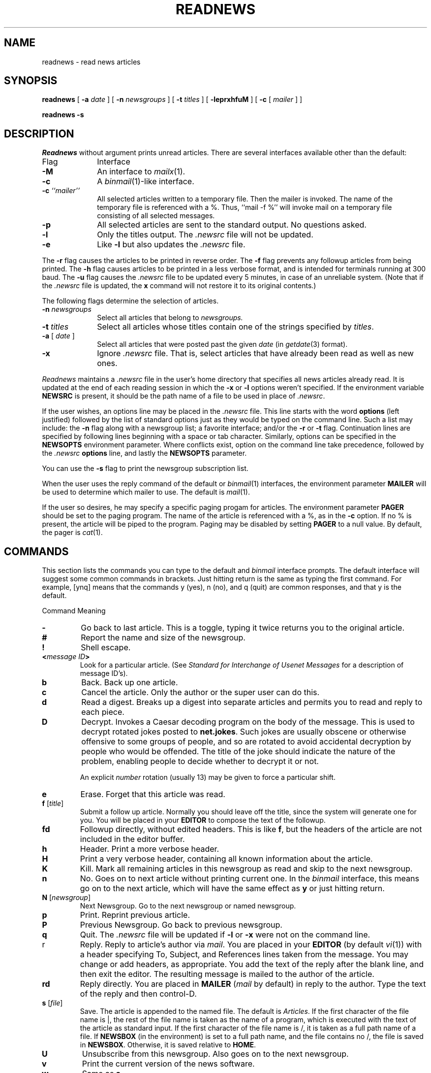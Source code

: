 .if n .ds La '
.if n .ds Ra '
.if t .ds La `
.if t .ds Ra '
.if n .ds Lq "
.if n .ds Rq "
.if t .ds Lq ``
.if t .ds Rq ''
.de Ch
\\$3\\*(Lq\\$1\\*(Rq\\$2
..
.TH READNEWS 1 "January 17, 1986"
.ds ]W  Version B 2.10.3
.SH NAME
readnews \- read news articles
.SH SYNOPSIS
.BR readnews " ["
.BI \-a " date"
] [
.BI \-n " newsgroups"
] [
.BI \-t " titles"
] [
.BR \-leprxhfuM " ] ["
.BR \-c " ["
.IR mailer " ] ]"
.PP
.B "readnews \-s"
.SH DESCRIPTION
.I Readnews
without argument prints unread articles.
There are several interfaces available other than the default:
.TP 10
Flag
Interface
.TP 10
.B \-M
An interface to
.IR mailx (1).
.TP 10
.B \-c
A
.IR binmail (1)\-like
interface.
.TP 10
.BI "\-c " ``mailer''
All selected articles written to a temporary file.  Then the mailer is
invoked.  The name of the temporary file is referenced with a
.Ch % .
Thus, ``mail \-f %'' will invoke mail on a temporary file consisting of all
selected messages.
.TP 10
.B \-p
All selected articles are sent to the standard output.  No questions asked.
.TP 10
.B \-l
Only the titles output.  The
.I .newsrc
file will not be updated.
.TP 10
.B \-e
Like
.B \-l
but also updates the
.I .newsrc
file.
.LP
The
.B \-r
flag causes the articles to be printed in reverse order.  The
.B \-f
flag prevents any followup articles from being printed.  The
.B \-h
flag causes articles to be printed in a less verbose format,
and is intended for terminals running at 300 baud.
The
.B \-u
flag causes the
.I .newsrc
file to be updated every 5 minutes,
in case of an unreliable system.
(Note that if the
.I .newsrc
file is updated,
the
.B x
command will not restore it to its original contents.)
.PP
The following flags determine the selection of articles.
.TP 10
.BI "\-n " newsgroups
Select all articles that belong to
.I newsgroups.
.TP 10
.BI "\-t " titles
Select all articles whose titles contain one of the strings specified by
.IR titles \&.
.TP 10
.BI "\-a " "\fR[\fP date \fR]\fP"
Select all articles that were posted past the given
.I date
(in
.IR getdate (3)
format).
.TP 10
.B \-x
Ignore
.I .newsrc
file.  That is, select articles that have already been read as well as new ones.
.PP
.I Readnews
maintains a
.I .newsrc
file in the user's home directory that specifies all news articles
already read.  It is updated at the end of each reading session in
which the
.BR \-x " or " \-l
options weren't specified.
If the environment variable
.B NEWSRC
is present, it should be the path
name of a file to be used in place of
.IR .newsrc \&.
.PP
If the user wishes, an options line may be placed in the
.I .newsrc
file.
This line starts with the word
.B options
(left justified) followed by the list of standard options just as
they would be typed on the command line.  Such a list may include:
the
.B \-n
flag along with a newsgroup list; a favorite interface; and/or
the
.B \-r
or
.B \-t
flag.  Continuation lines are specified by following lines
beginning with a space or tab character.
Similarly, options can be specified in the
.B NEWSOPTS
environment parameter.  Where conflicts exist, option on the command
line take precedence, followed by the
.I .newsrc
.B options
line, and lastly the
.B NEWSOPTS
parameter.
.PP
You can use the
.B \-s
flag to print the newsgroup subscription list.
.PP
When the user uses the reply command of the default or
.IR binmail (1)
interfaces, the environment parameter
.B MAILER
will be used to determine
which mailer to use.  The default is
.IR mail (1).
.PP
If the user so desires, he may specify a specific paging progam
for articles.  The environment parameter
.B PAGER
should be set to
the paging program.  The name of the article is referenced with
a
.Ch % ,
as in the
.B \-c
option.  If no
.Ch %
is present, the article will be piped to the program.
Paging may be disabled by setting
.B PAGER
to a null value.  By default, the pager is
.IR cat (1).
.SH "COMMANDS"
.PP
This section lists the commands you can type to the default and
.I binmail
interface prompts.
The default interface will suggest some common commands in brackets.
Just hitting return is the same as typing the first command.
For example, \*(Lq[ynq]\*(Rq means that the commands
.Ch y
(yes),
.Ch n
(no),
and
.Ch q
(quit) are common responses, and that
.Ch y
is the default.
.sp
.ta 2.5i
Command		Meaning
.IP \fB\-\fP
Go back to last article.
This is a toggle, typing it twice returns you to the original article.
.IP \fB#\fP
Report the name and size of the newsgroup.
.IP \fB!\fP
Shell escape.
.IP "\fB<\fP\fImessage ID\fP\fB>\fP"
Look for a particular article.
(See
.I
Standard for Interchange of Usenet Messages
for a description of message ID's).
.IP \fBb\fP
Back.  Back up one article.
.IP \fBc\fP
Cancel the article.  Only the author or the super user can do this.
.IP \fBd\fP
Read a digest.  Breaks up a digest into separate articles
and permits you to read and reply to each piece.
.IP \fBD\fP [\fInumber\fP]
Decrypt.  Invokes a Caesar decoding program on the body of the message.
This is used to decrypt rotated jokes posted to
.BR net.jokes .
Such jokes are usually obscene or otherwise offensive to some
groups of people, and so are rotated to avoid accidental
decryption by people who would be offended.
The title of the joke should indicate the nature of the problem,
enabling people to decide whether to decrypt it or not.
.IP
An explicit
.I number
rotation (usually 13) may be given to force a particular shift.
.IP \fBe\fP
Erase.  Forget that this article was read.
.IP "\fBf\fP [\fItitle\fP]"
Submit a follow up article.
Normally you should leave off the title, since the system will generate
one for you.
You will be placed in your
.B EDITOR
to compose the text of the followup.
.IP "\fBfd\fP"
Followup directly, without edited headers.  This is like
.BR f ,
but the headers of the article are not included in the editor buffer.
.IP \fBh\fP
Header.  Print a more verbose header.
.IP \fBH\fP
Print a very verbose header, containing all known information
about the article.
.IP \fBK\fP
Kill.  Mark all remaining articles in this newsgroup as read
and skip to the next newsgroup.
.IP \fBn\fP
No.  Goes on to next article without printing current one.
In the
.I binmail
interface, this means \*(Lqgo on to the next article\*(Rq,
which will have the same effect as
.B y
or just hitting return.
.IP "\fBN\fP [\fInewsgroup\fP]"
Next Newsgroup.
Go to the next newsgroup or named newsgroup.
.IP \fBp\fP
Print.  Reprint previous article.
.IP \fBP\fP
Previous Newsgroup.  Go back to previous newsgroup.
.IP \fBq\fP
Quit.  The
.I .newsrc
file will be updated if
.B \-l
or
.B \-x
were not on the command line.
.IP r
Reply.  Reply to article's author via
.IR mail \&.
You are placed in your
.B EDITOR
(by default
.IR vi (1))
with a header specifying
\&\*(LqTo\*(Rq, \*(LqSubject\*(Rq, and \*(LqReferences\*(Rq
lines taken from the message.
You may change or add headers, as appropriate.
You add the text of the reply after the blank line, and then exit
the editor.  The resulting message is mailed to the author of the article.
.IP \fBrd\fP
Reply directly.
You are placed in 
.B MAILER
.RI ( mail
by default) in reply to the author.
Type the text of the reply and then control-D.
.IP "\fBs\fP [\fIfile\fP]"
Save.  The article is appended to the named file.
The default is
.IR Articles \&.
If the first character of the file name is
.Ch | ,
the rest of the file name is taken as the name of a program,
which is executed with the text of the article as standard input.
If the first character of the file name is
.Ch / ,
it is
taken as a full path name of a file.
If
.B NEWSBOX
(in the environment) is set to a full path name,
and the file contains no
.Ch / ,
the file is saved in
.BR NEWSBOX .
Otherwise, it is saved relative to
.BR HOME .
.IP \fBU\fP
Unsubscribe from this newsgroup. Also goes on to the next newsgroup.
.IP \fBv\fP
Print the current version of the news software.
.IP \fBw\fP
Same as
.BR s .
.IP \fBx\fP
Exit.  Like quit except that
.I .newsrc
is not updated.
.IP "\fBX\fP \fIsystem\fP"
Transmit article to the named system.
.IP \fBy\fP
Yes.  Prints current article and goes on to next.
.IP \fInumber\fP
Go to \fInumber\fP.
.IP \fB+\fP[\fIn\fP]
Skip
.I n
articles.
The articles skipped are recorded as ``unread'' and will be
offered to you again the next time you read news.
.PP
The commands
.BR c ,
.BR f ,
.BR fd ,
.BR r ,
.BR rd ,
.BR e ,
.BR h ,
.BR H ,
and
.B s
can be followed by
.BR \- 's
to refer to the previous article.
Thus, when replying to an article using the default interface,
you should normally type
.B r\-
(or
.BR re- )
since by the time you enter
a command, you are being offered the next article.
.SH EXAMPLES
.TP 10
.B readnews
Read all unread articles using the default interface.  The
.I .newsrc
file is updated at the end of the session.
.TP 10
.B readnews \-c ``ed %'' \-l
Invoke the
.IR ed (1)
text editor on a file containing the titles of all unread articles.  The
.I .newsrc
file is
.B not
updated at the end of the session.
.TP 10
.B readnews \-n all !fa.all \-M \-r
Read all unread articles except articles whose newsgroups begin with
.B fa.
via
.I mailx
in reverse order.  The
.I .newsrc
file is updated at the end of the session.
.TP 10
.B "readnews \-p \-n all \-a last thursday"
Print every unread article since last Thursday.  The
.I .newsrc
file is
updated at the end of the session.
.TP 10
.B "readnews \-p > /dev/null &"
Discard all unread news.
This is useful after returning from a long trip.
.SH "ENVIRONMENT VARIABLES"
.IP \fBEDITOR\fP
Editor invoked by
.B f
command.  (Default is
.IR /usr/ucb/vi .)
.IP \fBMAILER\fP
Mailing program invoked by the
.B r
command.  (Default is
.IR /bin/mail .)
.IP \fBNAME\fP
Your full name used in header of articles posted by you.  (Default is
the comments field of your id in
.IR /etc/passwd .)
.IP \fBNEWSBOX\fP
File or directory where articles saved with the
.B s
command are stored.
(Default is same as
.BR HOME .)
.IP \fBNEWSOPTS\fP
Options for \fIreadnews\fR.
.IP \fBORGANIZATION\fP
Full name of this site used header of articles posted by you.
.IP \fBPAGER\fP
Paging program invoked by articles with more than 16 lines.  (Default
is
.IR /usr/ucb/more .)
.IP \fBSHELL\fP
The shell invoked by the
.B !
command.  (Default is
.IR /bin/sh .)
.SH FILES
.PD 0
.TP 25
.RI /usr/spool/news/ newsgroup / number
News articles
.TP 25
/usr/lib/news/active
Active newsgroups and numbers of articles
.TP 25
/usr/lib/news/help
Help file for default interface
.TP 25
~/.newsrc
Options and list of previously read articles
.PD
.SH SEE ALSO
binmail(1),
checknews(1),
inews(1),
mail(1),
mailx(1),
news(5),
newsrc(5)
postnews(1),
vnews(1),
getdate(3),
news(5),
newsrc(5),
expire(8),
recnews(8),
sendnews(8),
uurec(8)
.br
.I
How to Read the Network News
by Mark Horton.
.br
.I
Standard for Interchange of Usenet Messages
by Mark Horton.
.SH AUTHORS
Matt Glickman
.br
Mark Horton
.br
Stephen Daniel
.br
Tom R. Truscott

